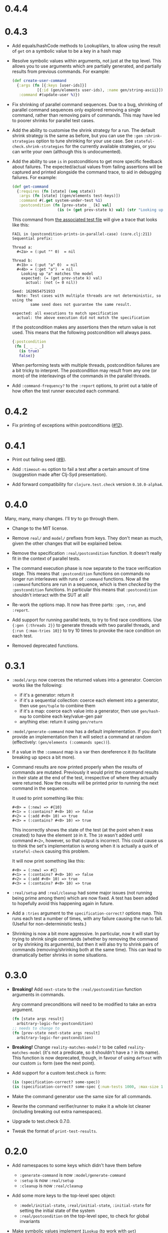 * 0.4.4

* 0.4.3

- Add equals/hashCode methods to LookupVars, to allow using the result of ~get~ on a symbolic value to be a key in a hash map

- Resolve symbolic values within arguments, not just at the top level. This allows you to use arguments which are partially generated, and partially results from previous commands. For example:

  #+begin_src clojure
    (def create-user-command
      {:args (fn [{:keys [user-ids]}]
               [{:id (gen/elements user-ids), :name gen/string-ascii}])
       :command #(update-user %)})
  #+end_src

- Fix shrinking of parallel command sequences. Due to a bug, shrinking of parallel command sequences only explored removing a single command, rather than removing pairs of commands. This may have led to poorer shrinks for parallel test cases.

- Add the ability to customise the shrink strategy for a run. The default shrink strategy is the same as before, but you can use the ~:gen~ ~:shrink-strategies~ option to tune shrinking for your use case. See ~stateful-check.shrink-strategies~ for the currently available strategies, or you can write your own (although this is undocumented).

- Add the ability to use ~is~ in postconditions to get more specific feedback about failures. The expected/actual values from failing assertions will be captured and printed alongside the command trace, to aid in debugging failures. For example:

  #+begin_src clojure
    (def get-command
      {:requires (fn [state] (seq state))
       :args (fn [state] [(gen/elements test-keys)])
       :command #(.get system-under-test %1)
       :postcondition (fn [prev-state _ [k] val]
                        (is (= (get prev-state k) val) (str "Looking up " (pr-str k) " matches the model")))})
  #+end_src

  This command from [[file:test/stateful_check/postcondition_is_test.clj][the associated test file]] will give a trace that looks like this:

  #+begin_example
    FAIL in (postcondition-prints-in-parallel-case) (core.clj:211)
    Sequential prefix:

    Thread a:
      #<2a> = (:put "" 0)  = nil

    Thread b:
      #<1b> = (:put "a" 0)  = nil
      #<4b> = (:get "a")  = nil
        Looking up "a" matches the model
        expected: (= (get prev-state k) val)
          actual: (not (= 0 nil))

    Seed: 1620654751933
      Note: Test cases with multiple threads are not deterministic, so using the
            same seed does not guarantee the same result.

    expected: all executions to match specification
      actual: the above execution did not match the specification
  #+end_example

  If the postcondition makes any assertions then the return value is not used. This means that the following postcondition will always pass.

  #+begin_src clojure
    {:postcondition
     (fn [_ _ _ _]
       (is true)
       false)}
  #+end_src

  When performing tests with multiple threads, postcondition failures are a bit tricky to interpret. The postcondition may result from any one (or more) of the interleavings of the commands in the parallel threads.

- Add ~:command-frequency?~ to the ~:report~ options, to print out a table of how often the test runner executed each command.

* 0.4.2

- Fix printing of exceptions within postconditions ([[https://github.com/czan/stateful-check/issues/12][#12]]).

* 0.4.1

- Print out failing seed ([[https://github.com/czan/stateful-check/issues/8][#8]]).

- Add ~:timeout-ms~ option to fail a test after a certain amount of time (suggestion made after Clj-Syd presentation).

- Add forward compatibility for ~clojure.test.check~ version ~0.10.0-alpha4~.

* 0.4.0

Many, many, many changes. I'll try to go through them.

- Change to the MIT license.

- Remove ~real/~ and ~model/~ prefixes from keys. They don't mean as much, given the other changes that will be explained below.

- Remove the specification ~:real/postcondition~ function. It doesn't really fit in the context of parallel tests.

- The command execution phase is now separate to the trace verification stage. This means that ~:postcondition~ functions on commands no longer run interleaves with runs of ~:command~ functions. Now all the ~:command~ functions are run in a sequence, which is then /checked/ by the ~:postcondition~ functions. In particular this means that ~:postcondition~ shouldn't interact with the SUT at all!

- Re-work the options map. It now has three parts: ~:gen~, ~:run~, and ~:report~.

- Add support for running parallel tests, to try to find race conditions. Use ~{:gen {:threads 2}}~ to generate threads with two parallel threads, and ~{:run {:max-tries 10}}~ to try 10 times to provoke the race condition on each test.

- Removed deprecated functions.

* 0.3.1

- ~:model/args~ now coerces the returned values into a generator.
  Coercion works like the following:
  + if it's a generator: return it
  + if it's a sequential collection: coerce each element into a
    generator, then use ~gen/tuple~ to combine them
  + if it's a map: coerce each value into a generator, then use
    ~gen/hash-map~ to combine each key/value-gen pair
  + anything else: return it using ~gen/return~

- ~:model/generate-command~ now has a default implementation. If you
  don't provide an implementation then it will select a command at
  random (effectively: ~(gen/elements (:commands spec))~).

- If a value in the ~:command~ map is a var then dereference it (to
  facilitate breaking up specs a bit more).

- Command results are now printed properly when the results of
  commands are mutated. Previously it would print the command results
  in their state at the end of the test, irrespective of where they
  actually were returned. Now the results will be printed prior to
  running the next command in the sequence.

  It used to print something like this:
  #+BEGIN_EXAMPLE
    #<0> = (:new) => #{10}
    #<1> = (:contains? #<0> 10) => false
    #<2> = (:add #<0> 10) => true
    #<3> = (:contains? #<0> 10) => true
  #+END_EXAMPLE

  This incorrectly shows the state of the test (at the point when it
  was created) to have the element ~10~ in it. The ~10~ wasn't added
  until command ~#<2>~, however, so that output is incorrect. This
  could cause us to think the set's implementation is wrong when it is
  actually a quirk of ~stateful-check~ causing this problem.

  It will now print something like this:
  #+BEGIN_EXAMPLE
    #<0> = (:new) => #{}
    #<1> = (:contains? #<0> 10) => false
    #<2> = (:add #<0> 10) => true
    #<3> = (:contains? #<0> 10) => true
  #+END_EXAMPLE

- ~:real/setup~ and ~:real/cleanup~ had some major issues (not running
  being prime among them) which are now fixed. A test has been added
  to hopefully avoid this happening again in future.

- Add a ~:tries~ argument to the ~specification-correct?~ options map.
  This runs each test a number of times, with any failure causing the
  run to fail. (Useful for non-deterministic tests.)

- Shrinking is now a bit more aggressive. In particular, now it will
  start by trying to shrink single commands (whether by removing the
  command or by shrinking its arguments), but then it will also try to
  shrink pairs of commands (removing/shrinking both at the same time).
  This can lead to dramatically better shrinks in some situations.

* 0.3.0

- *Breaking!* Add ~next-state~ to the ~:real/postcondition~ function
  arguments in commands.

  Any command preconditions will need to be modified to take an extra
  argument.
  #+BEGIN_SRC clojure
    (fn [state args result]
      arbitrary-logic-for-postcondition)
    ;; needs to change to
    (fn [prev-state next-state args result]
      arbitrary-logic-for-postcondition)
  #+END_SRC

- *Breaking!* Change ~reality-matches-model?~ to be called
  ~reality-matches-model~ (it's not a predicate, so it shouldn't have
  a ~?~ in its name). This function is now deprecated, though, in
  favour of using ~deftest~ with our custom ~is~ form (see the next point).

- Add support for a custom test.check ~is~ form:
  #+BEGIN_SRC clojure
    (is (specification-correct? some-spec))
    (is (specification-correct? some-spec {:num-tests 1000, :max-size 10, :seed 123456789}))
  #+END_SRC

- Make the command generator use the same size for all commands.

- Rewrite the command verifier/runner to make it a whole lot cleaner
  (including breaking out extra namespaces).

- Upgrade to test.check 0.7.0.

- Tweak the format of ~print-test-results~.

* 0.2.0

- Add namespaces to some keys which didn't have them before
  - ~:generate-command~ is now ~:model/generate-command~
  - ~:setup~ is now ~:real/setup~
  - ~:cleanup~ is now ~:real/cleanup~

- Add some more keys to the top-level spec object:
  - ~:model/initial-state~, ~:real/initial-state~, ~:initial-state~
    for setting the initial state of the system
  - ~:real/postcondition~ on the top-level spec, to check for global
    invariants

- Make symbolic values implement ~ILookup~ (to work with ~get~)

- Clean up exception handling during command runs

* 0.1.0

Initial release.
